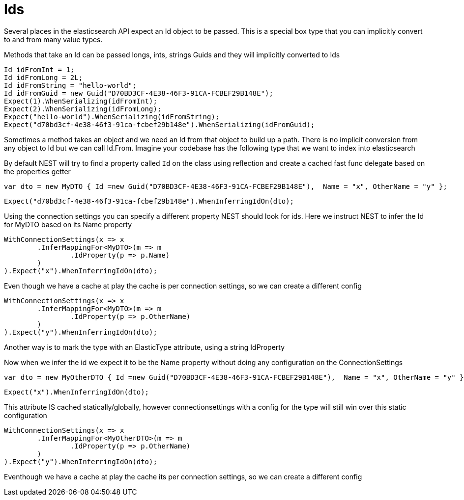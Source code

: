 # Ids

Several places in the elasticsearch API expect an Id object to be passed. This is a special box type that you can implicitly convert to and from many value types.

Methods that take an Id can be passed longs, ints, strings 
Guids and they will implicitly converted to Ids 

[source, csharp]
----
Id idFromInt = 1;
Id idFromLong = 2L;
Id idFromString = "hello-world";
Id idFromGuid = new Guid("D70BD3CF-4E38-46F3-91CA-FCBEF29B148E");
Expect(1).WhenSerializing(idFromInt);
Expect(2).WhenSerializing(idFromLong);
Expect("hello-world").WhenSerializing(idFromString);
Expect("d70bd3cf-4e38-46f3-91ca-fcbef29b148e").WhenSerializing(idFromGuid);
----
Sometimes a method takes an object and we need an Id from that object to build up a path.
There is no implicit conversion from any object to Id but we can call Id.From. 
Imagine your codebase has the following type that we want to index into elasticsearch

By default NEST will try to find a property called `Id` on the class using reflection
and create a cached fast func delegate based on the properties getter

[source, csharp]
----
var dto = new MyDTO { Id =new Guid("D70BD3CF-4E38-46F3-91CA-FCBEF29B148E"),  Name = "x", OtherName = "y" };
----
[source, csharp]
----
Expect("d70bd3cf-4e38-46f3-91ca-fcbef29b148e").WhenInferringIdOn(dto);
----
Using the connection settings you can specify a different property NEST should look for ids.
Here we instruct NEST to infer the Id for MyDTO based on its Name property 

[source, csharp]
----
WithConnectionSettings(x => x
	.InferMappingFor<MyDTO>(m => m
		.IdProperty(p => p.Name)
	)
).Expect("x").WhenInferringIdOn(dto);
----
Even though we have a cache at play the cache is per connection settings, so we can create a different config 

[source, csharp]
----
WithConnectionSettings(x => x
	.InferMappingFor<MyDTO>(m => m
		.IdProperty(p => p.OtherName)
	)
).Expect("y").WhenInferringIdOn(dto);
----
Another way is to mark the type with an ElasticType attribute, using a string IdProperty 

Now when we infer the id we expect it to be the Name property without doing any configuration on the ConnectionSettings 

[source, csharp]
----
var dto = new MyOtherDTO { Id =new Guid("D70BD3CF-4E38-46F3-91CA-FCBEF29B148E"),  Name = "x", OtherName = "y" };
----
[source, csharp]
----
Expect("x").WhenInferringIdOn(dto);
----
This attribute IS cached statically/globally, however connectionsettings with a config for the type will 
still win over this static configuration

[source, csharp]
----
WithConnectionSettings(x => x
	.InferMappingFor<MyOtherDTO>(m => m
		.IdProperty(p => p.OtherName)
	)
).Expect("y").WhenInferringIdOn(dto);
----
Eventhough we have a cache at play the cache its per connection settings, so we can create a different config 


